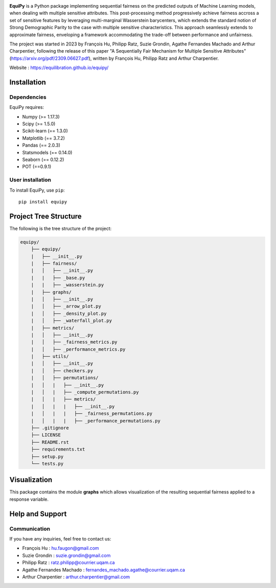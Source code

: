 .. -*- mode: rst -*-

|Build yes|

.. |Build yes| image:: https://img.shields.io/badge/build-passing-<COLOR>.svg
   :target: https://github.com/a19ferna/equipy/actions/workflows/build-package.yml


**EquiPy** is a Python package implementing sequential fairness on the predicted outputs of Machine Learning models, when dealing with multiple sensitive attributes. This post-processing method progressively achieve fairness accross a set of sensitive features by leveraging multi-marginal Wasserstein barycenters, which extends the standard notion of Strong Demographic Parity to the case with multiple sensitive characteristics. This approach seamlessly extends
to approximate fairness, enveloping a framework accommodating the trade-off between performance and unfairness.

The project was started in 2023 by François Hu, Philipp Ratz, Suzie Grondin, Agathe Fernandes Machado and Arthur Charpentier, following the release of this paper "A Sequentially Fair Mechanism for Multiple Sensitive Attributes" (https://arxiv.org/pdf/2309.06627.pdf), written by François Hu, Philipp Ratz and Arthur Charpentier.

Website : https://equilibration.github.io/equipy/

Installation
------------

Dependencies
~~~~~~~~~~~~

EquiPy requires:

- Numpy (>= 1.17.3)
- Scipy (>= 1.5.0)
- Scikit-learn (== 1.3.0)
- Matplotlib (== 3.7.2)
- Pandas (== 2.0.3)
- Statsmodels (== 0.14.0)
- Seaborn (== 0.12.2)
- POT (==0.9.1)

User installation
~~~~~~~~~~~~~~~~~


To install EquiPy, use ``pip``::

    pip install equipy

Project Tree Structure
------------

The following is the tree structure of the project:

.. code-block:: plaintext

    equipy/
        ├── equipy/
        |   ├── __init__.py
        |   ├── fairness/
        |   │   ├── __init__.py
        |   |   ├── _base.py
        |   |   ├── _wasserstein.py
        |   ├── graphs/
        |   │   ├── __init__.py
        |   │   ├── _arrow_plot.py
        |   │   ├── _density_plot.py
        |   │   ├── _waterfall_plot.py
        |   ├── metrics/
        |   │   ├── __init__.py
        |   │   ├── _fairness_metrics.py
        |   │   ├── _performance_metrics.py
        |   ├── utils/
        |   │   ├── __init__.py
        |   │   ├── checkers.py
        |   │   ├── permutations/
        |   │   |   ├── __init__.py
        |   │   |   ├── _compute_permutations.py
        |   │   |   ├── metrics/
        |   │   |   |   ├── __init__.py
        |   │   |   |   ├── _fairness_permutations.py
        |   │   |   |   ├── _performance_permutations.py
        ├── .gitignore
        ├── LICENSE
        ├── README.rst
        ├── requirements.txt
        ├── setup.py
        └── tests.py


Visualization
-------------

This package contains the module **graphs** which allows visualization of the resulting sequential fairness applied to a response variable.

Help and Support
----------------

Communication
~~~~~~~~~~~~~

If you have any inquiries, feel free to contact us:

- François Hu : hu.faugon@gmail.com
- Suzie Grondin : suzie.grondin@gmail.com
- Philipp Ratz : ratz.philipp@courrier.uqam.ca
- Agathe Fernandes Machado : fernandes_machado.agathe@courrier.uqam.ca
- Arthur Charpentier : arthur.charpentier@gmail.com


